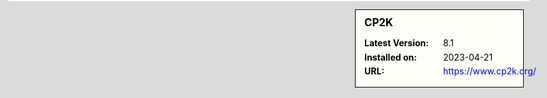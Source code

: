 .. sidebar:: CP2K

   :Latest Version: 8.1
   :Installed on: 2023-04-21
   :URL: https://www.cp2k.org/
